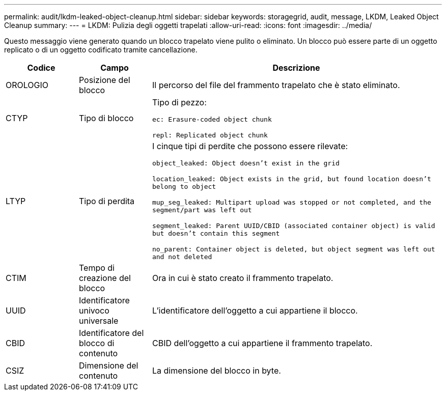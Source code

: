 ---
permalink: audit/lkdm-leaked-object-cleanup.html 
sidebar: sidebar 
keywords: storagegrid, audit, message, LKDM, Leaked Object Cleanup 
summary:  
---
= LKDM: Pulizia degli oggetti trapelati
:allow-uri-read: 
:icons: font
:imagesdir: ../media/


[role="lead"]
Questo messaggio viene generato quando un blocco trapelato viene pulito o eliminato.  Un blocco può essere parte di un oggetto replicato o di un oggetto codificato tramite cancellazione.

[cols="1a,1a,4a"]
|===
| Codice | Campo | Descrizione 


 a| 
OROLOGIO
 a| 
Posizione del blocco
 a| 
Il percorso del file del frammento trapelato che è stato eliminato.



 a| 
CTYP
 a| 
Tipo di blocco
 a| 
Tipo di pezzo:

`ec: Erasure-coded object chunk`

`repl: Replicated object chunk`



 a| 
LTYP
 a| 
Tipo di perdita
 a| 
I cinque tipi di perdite che possono essere rilevate:

`object_leaked: Object doesn’t exist in the grid`

`location_leaked: Object exists in the grid, but found location doesn’t belong to object`

`mup_seg_leaked: Multipart upload was stopped or not completed, and the segment/part was left out`

`segment_leaked: Parent UUID/CBID (associated container object) is valid but doesn't contain this segment`

`no_parent: Container object is deleted, but object segment was left out and not deleted`



 a| 
CTIM
 a| 
Tempo di creazione del blocco
 a| 
Ora in cui è stato creato il frammento trapelato.



 a| 
UUID
 a| 
Identificatore univoco universale
 a| 
L'identificatore dell'oggetto a cui appartiene il blocco.



 a| 
CBID
 a| 
Identificatore del blocco di contenuto
 a| 
CBID dell'oggetto a cui appartiene il frammento trapelato.



 a| 
CSIZ
 a| 
Dimensione del contenuto
 a| 
La dimensione del blocco in byte.

|===